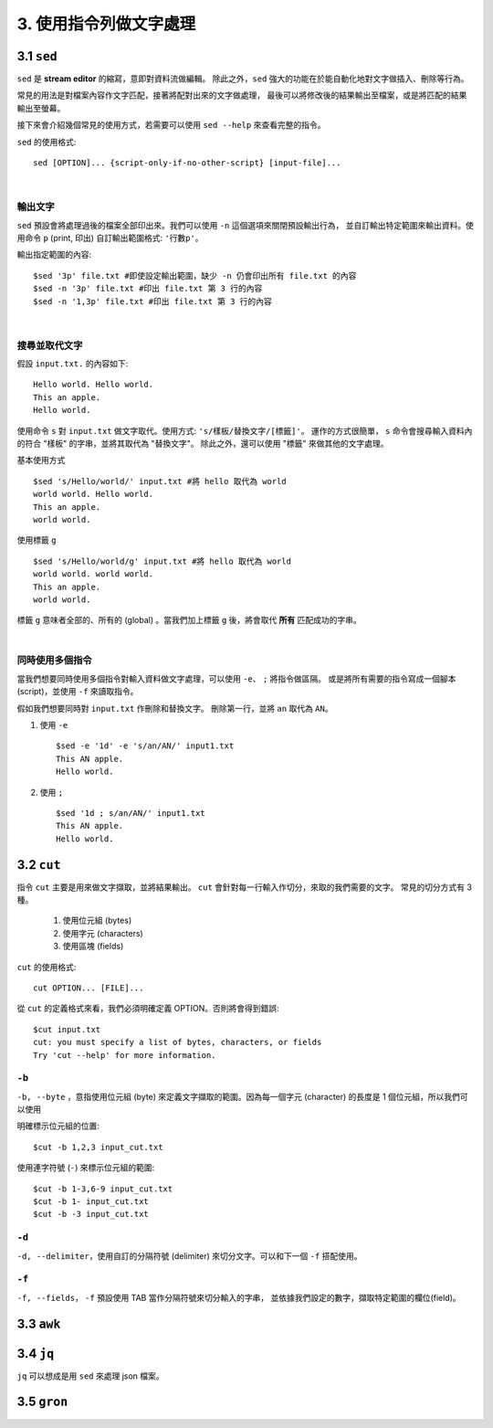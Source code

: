 *****************************
3. 使用指令列做文字處理
*****************************

3.1 ``sed`` 
================
``sed`` 是 **stream editor** 的縮寫，意即對資料流做編輯。
除此之外，``sed`` 強大的功能在於能自動化地對文字做插入、刪除等行為。

常見的用法是對檔案內容作文字匹配，接著將配對出來的文字做處理，
最後可以將修改後的結果輸出至檔案，或是將匹配的結果輸出至螢幕。

接下來會介紹幾個常見的使用方式，若需要可以使用 ``sed --help`` 來查看完整的指令。

.. highlight:: bash

``sed`` 的使用格式::

     sed [OPTION]... {script-only-if-no-other-script} [input-file]...

|

輸出文字
*********************
``sed`` 預設會將處理過後的檔案全部印出來。我們可以使用 ``-n`` 這個選項來關閉預設輸出行為，
並自訂輸出特定範圍來輸出資料。使用命令 ``p`` (print, 印出) 自訂輸出範圍格式: ``'行數p'``。

.. highlight:: bash
   :linenothreshold: 1

輸出指定範圍的內容::

     $sed '3p' file.txt #即使設定輸出範圍，缺少 -n 仍會印出所有 file.txt 的內容
     $sed -n '3p' file.txt #印出 file.txt 第 3 行的內容
     $sed -n '1,3p' file.txt #印出 file.txt 第 3 行的內容

|

搜尋並取代文字
**********************
.. highlight:: none

假設 ``input.txt.`` 的內容如下::

     Hello world. Hello world.
     This an apple.
     Hello world.

使用命令 ``s`` 對 ``input.txt`` 做文字取代。使用方式: ``'s/樣板/替換文字/[標籤]'``。
運作的方式很簡單， ``s`` 命令會搜尋輸入資料內的符合 "樣板" 的字串，並將其取代為 "替換文字"。
除此之外，還可以使用 "標籤" 來做其他的文字處理。

.. highlight:: bash
     :linenothreshold: 1

基本使用方式 ::

     $sed 's/Hello/world/' input.txt #將 hello 取代為 world
     world world. Hello world.
     This an apple.
     world world.

使用標籤 ``g`` ::

     $sed 's/Hello/world/g' input.txt #將 hello 取代為 world
     world world. world world.
     This an apple.
     world world.

標籤 ``g`` 意味者全部的、所有的 (global) 。當我們加上標籤 ``g`` 後，將會取代 **所有** 匹配成功的字串。 

|

同時使用多個指令
*****************
當我們想要同時使用多個指令對輸入資料做文字處理，可以使用 ``-e``、 ``;`` 將指令做區隔。
或是將所有需要的指令寫成一個腳本 (script)，並使用 ``-f``  來讀取指令。

假如我們想要同時對 ``input.txt`` 作刪除和替換文字。
刪除第一行，並將 ``an`` 取代為 ``AN``。

1. 使用 ``-e`` ::

     $sed -e '1d' -e 's/an/AN/' input1.txt
     This AN apple.
     Hello world.

2. 使用 ``;`` ::

     $sed '1d ; s/an/AN/' input1.txt
     This AN apple.
     Hello world.

3.2 ``cut`` 
================

指令 ``cut`` 主要是用來做文字擷取，並將結果輸出。 ``cut`` 會針對每一行輸入作切分，來取的我們需要的文字。
常見的切分方式有 3 種。
     1. 使用位元組 (bytes)
     2. 使用字元 (characters)
     3. 使用區塊 (fields)


.. highlight::bash

``cut`` 的使用格式::

     cut OPTION... [FILE]...

從 ``cut`` 的定義格式來看，我們必須明確定義 OPTION。否則將會得到錯誤::
     
     $cut input.txt
     cut: you must specify a list of bytes, characters, or fields
     Try 'cut --help' for more information.

``-b`` 
************
``-b, --byte`` ，意指使用位元組 (byte) 來定義文字擷取的範圍。因為每一個字元 (character) 的長度是
1 個位元組，所以我們可以使用

.. highlight::bash

明確標示位元組的位置::

     $cut -b 1,2,3 input_cut.txt

使用連字符號 (``-``) 來標示位元組的範圍::

     $cut -b 1-3,6-9 input_cut.txt
     $cut -b 1- input_cut.txt
     $cut -b -3 input_cut.txt


``-d``
**********
``-d, --delimiter``，使用自訂的分隔符號 (delimiter) 來切分文字。可以和下一個 ``-f`` 搭配使用。

``-f``
***********
``-f, --fields``， ``-f`` 預設使用 TAB 當作分隔符號來切分輸入的字串，
並依據我們設定的數字，擷取特定範圍的欄位(field)。

.. highlight::bash

     $cut -f 2 input.txt
     $cut -d " " -f 1-2 input.txt #使用空白作為分隔符號，並輸出第 1~2 個欄位。


3.3 ``awk`` 
================

3.4 ``jq`` 
================
``jq`` 可以想成是用 ``sed`` 來處理 json 檔案。 

3.5 ``gron`` 
================